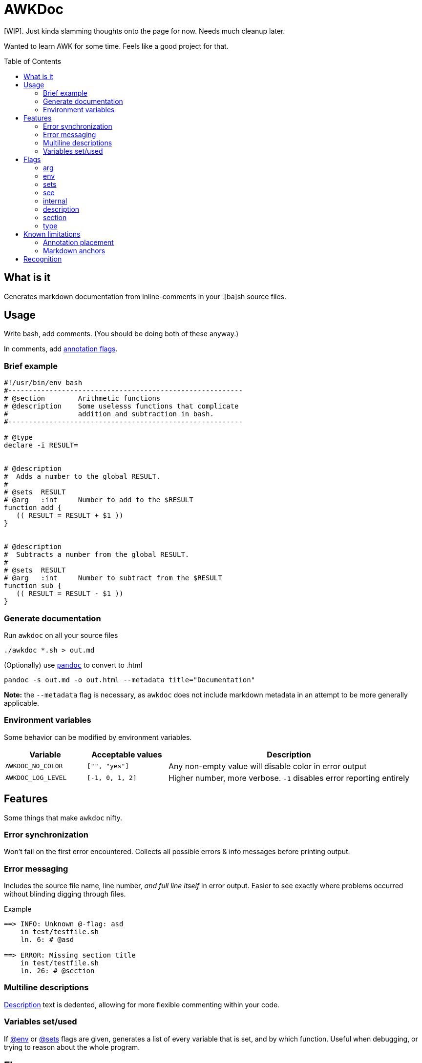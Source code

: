= AWKDoc
:toc:                    preamble
:toclevels:              3
:source-highlighter:     pygments
:pygments-style:         algol_nu
:pygments-linenums-mode: table

[WIP].
Just kinda slamming thoughts onto the page for now.
Needs much cleanup later.

Wanted to learn AWK for some time.
Feels like a good project for that.


== What is it
Generates markdown documentation from inline-comments in your .[ba]sh source files.


== Usage
Write bash, add comments.
(You should be doing both of these anyway.)

In comments, add <<flags,annotation flags>>.


=== Brief example
```bash
#!/usr/bin/env bash
#---------------------------------------------------------
# @section        Arithmetic functions
# @description    Some uselesss functions that complicate
#                 addition and subtraction in bash.
#---------------------------------------------------------

# @type
declare -i RESULT=


# @description
#  Adds a number to the global RESULT.
#
# @sets  RESULT
# @arg   :int     Number to add to the $RESULT
function add {
   (( RESULT = RESULT + $1 ))
}


# @description
#  Subtracts a number from the global RESULT.
#
# @sets  RESULT
# @arg   :int     Number to subtract from the $RESULT
function sub {
   (( RESULT = RESULT - $1 ))
}
```


=== Generate documentation
Run `awkdoc` on all your source files

```bash
./awkdoc *.sh > out.md
```

(Optionally) use https://github.com/jgm/pandoc[`pandoc`] to convert to .html

```bash
pandoc -s out.md -o out.html --metadata title="Documentation"
```

*Note:* the `--metadata` flag is necessary,
as `awkdoc` does not include markdown metadata in an attempt to be more generally applicable.


=== Environment variables
Some behavior can be modified by environment variables.

[cols="1, 1, 3"]
|===
| Variable | Acceptable values | Description

| `AWKDOC_NO_COLOR`
| `["", "yes"]`
| Any non-empty value will disable color in error output

| `AWKDOC_LOG_LEVEL`
| `[-1, 0, 1, 2]`
| Higher number, more verbose. `-1` disables error reporting entirely
|===


== Features
Some things that make `awkdoc` nifty.

=== Error synchronization
Won't fail on the first error encountered.
Collects all possible errors & info messages before printing output.

=== Error messaging
Includes the source file name, line number, _and full line itself_ in error output.
Easier to see exactly where problems occurred without blinding digging through files.

.Example
```
==> INFO: Unknown @-flag: asd
    in test/testfile.sh
    ln. 6: # @asd

==> ERROR: Missing section title
    in test/testfile.sh
    ln. 26: # @section
```

=== Multiline descriptions
<<description,Description>> text is dedented, allowing for more flexible
commenting within your code.

=== Variables set/used
If <<env,@env>> or <<sets,@sets>> flags are given, generates a list of every variable that is set, and by which function.
Useful when debugging, or trying to reason about the whole program.


== Flags
Annotation flags must occur...

. attached to a function declaration (`@arg`, `@sets`, `@env`, `@internal`)
. attached to a variable declaration (`@type`)
. attached to a function/section annotation (`@description`)
. anywhere (`@section`)

=== arg
Specifies an argument, with optional type and one-line description.

Types are indicated by a `:` prefix.
An anchor to the `Types` heading is created when the type matches a declared <<type>>

.Example
```bash
# @arg   $1  :str  User to query
# @arg   $2  :uri  DB uri in which to query the user
function get_user_id { :; }
```

=== env
Indicates the function references an environment/global variable.

=== sets
Indicates the function sets a global variable.

=== see
Creates an anchor to another declared function.

=== internal
Ignores this function definition in generated output.
Useful for library functions you still wish to document.

=== description
May be attached to either a function definition or a sections's annotations to
provide more information.

Descriptions may be multiline, and text is dedented to the position of the first
text-containing line after the `@description` flag.

.Example
```bash
# @section        Utilities
# @description    | <-- the pipe character indicates the indentation level of
#                 the below text.
#
#                 This indented list is included in the description.
#                    - one
#                    - two
#                    - three
#
# Since this comment is below the prior dedentation level, is is no longer
# included in the description above.


# @description
#  | <-- the pipe character indicates the level of dedentation here.
#
function foo { :; }
```

=== section
Creates a higher level heading in the TOC, and the markdown body.
Useful for indicating the following functions are all related.

=== type
Indicates the following variable declaration is a "type".
Adds to a list in generated output, with reference to its line number.
Useful if later annotating a function's <<arg,arguments>>.


== Known limitations
=== Annotation placement
Comments with annotations must occur directly before function definitions.
They may not be placed inside the function's body, or after it.

.This works.
```bash
# @arg $1 Adds one to this number
function add_one { echo $(( $1 + 1 )) ;}
```

.These do not.
```bash
# @arg $1 Adds two to this number

function add_two { echo $(( $1 + 2 )) ;}


function add_three {
   # @arg $1 Adds three to this number
   echo $(( $1 + 3 ))
}
```

=== Markdown anchors
It is currently possible to have an ambiguous anchor reference.
I don't know of a way to make markdown anchors more specific.


== Recognition
Obvious inspiration, and some outright function theft, from https://github.com/reconquest/shdoc[`shdoc`].
I wanted to improve on a few edge cases, largely surrounding handling leading whitespace.

Use `shdoc`, it is better and more robust than `awkdoc`.
